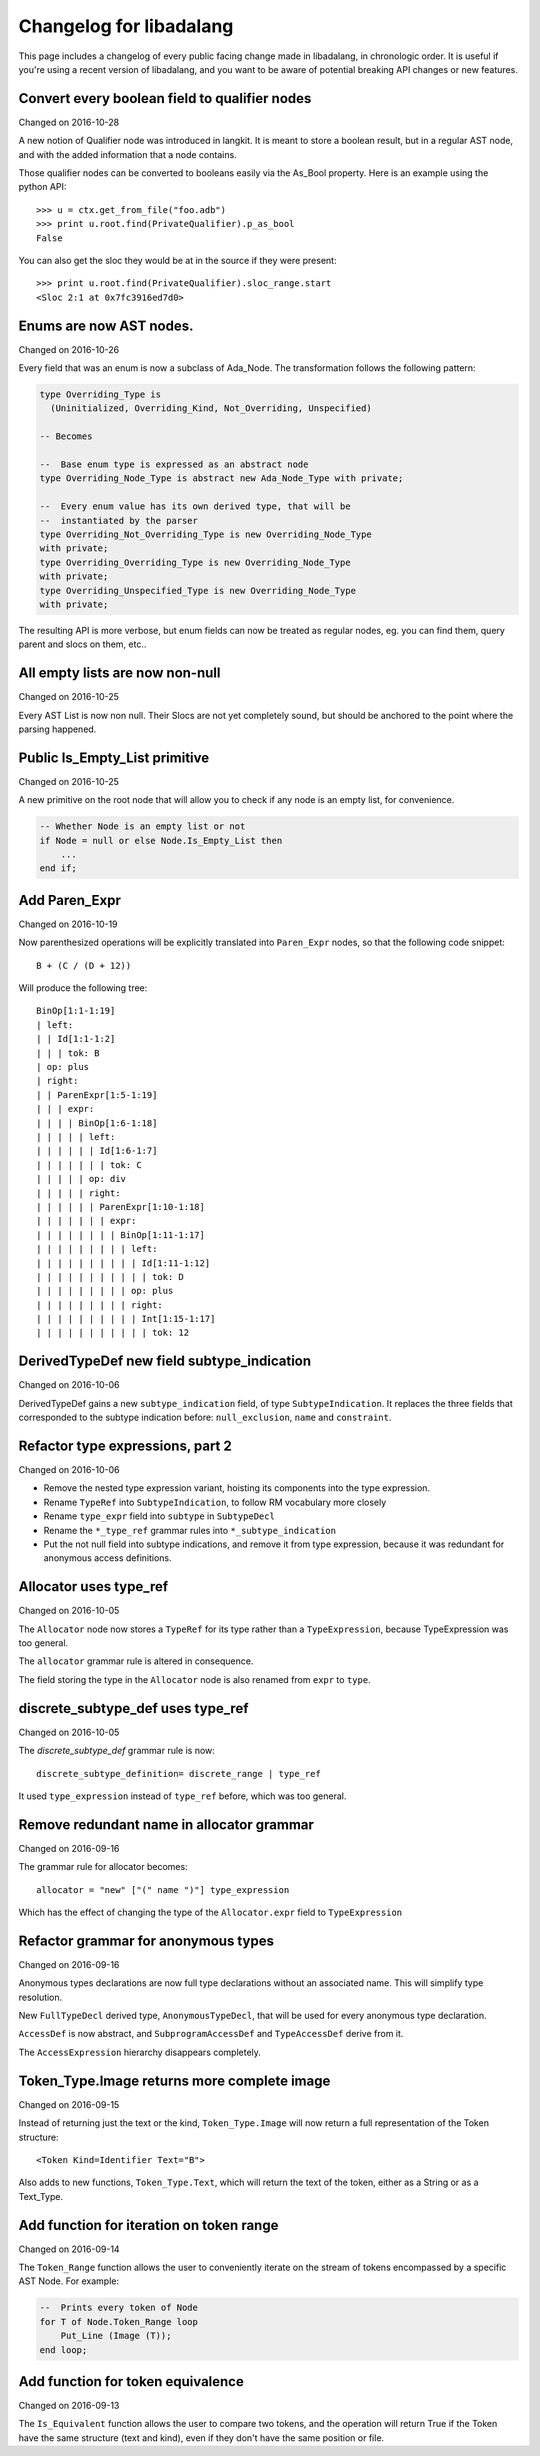 
Changelog for libadalang
========================

This page includes a changelog of every public facing change made in
libadalang, in chronologic order. It is useful if you're using a recent version
of libadalang, and you want to be aware of potential breaking API changes or
new features.

Convert every boolean field to qualifier nodes
----------------------------------------------

Changed on 2016-10-28

A new notion of Qualifier node was introduced in langkit. It is meant to
store a boolean result, but in a regular AST node, and with the added
information that a node contains.

Those qualifier nodes can be converted to booleans easily via the
As_Bool property. Here is an example using the python API::

    >>> u = ctx.get_from_file("foo.adb")
    >>> print u.root.find(PrivateQualifier).p_as_bool
    False

You can also get the sloc they would be at in the source if they were
present::

    >>> print u.root.find(PrivateQualifier).sloc_range.start
    <Sloc 2:1 at 0x7fc3916ed7d0>

Enums are now AST nodes.
------------------------

Changed on 2016-10-26

Every field that was an enum is now a subclass of Ada_Node. The
transformation follows the following pattern:

.. code-block:: ada

   type Overriding_Type is
     (Uninitialized, Overriding_Kind, Not_Overriding, Unspecified)

   -- Becomes

   --  Base enum type is expressed as an abstract node
   type Overriding_Node_Type is abstract new Ada_Node_Type with private;

   --  Every enum value has its own derived type, that will be
   --  instantiated by the parser
   type Overriding_Not_Overriding_Type is new Overriding_Node_Type
   with private;
   type Overriding_Overriding_Type is new Overriding_Node_Type
   with private;
   type Overriding_Unspecified_Type is new Overriding_Node_Type
   with private;

The resulting API is more verbose, but enum fields can now be treated as
regular nodes, eg. you can find them, query parent and slocs on them,
etc..

All empty lists are now non-null
--------------------------------

Changed on 2016-10-25

Every AST List is now non null. Their Slocs are not yet completely
sound, but should be anchored to the point where the parsing happened.

Public Is_Empty_List primitive
------------------------------

Changed on 2016-10-25

A new primitive on the root node that will allow you to check if any
node is an empty list, for convenience.

.. code-block:: ada

    -- Whether Node is an empty list or not
    if Node = null or else Node.Is_Empty_List then
        ...
    end if;

Add Paren_Expr
--------------

Changed on 2016-10-19

Now parenthesized operations will be explicitly translated into
``Paren_Expr`` nodes, so that the following code snippet::

    B + (C / (D + 12))

Will produce the following tree::

    BinOp[1:1-1:19]
    | left:
    | | Id[1:1-1:2]
    | | | tok: B
    | op: plus
    | right:
    | | ParenExpr[1:5-1:19]
    | | | expr:
    | | | | BinOp[1:6-1:18]
    | | | | | left:
    | | | | | | Id[1:6-1:7]
    | | | | | | | tok: C
    | | | | | op: div
    | | | | | right:
    | | | | | | ParenExpr[1:10-1:18]
    | | | | | | | expr:
    | | | | | | | | BinOp[1:11-1:17]
    | | | | | | | | | left:
    | | | | | | | | | | Id[1:11-1:12]
    | | | | | | | | | | | tok: D
    | | | | | | | | | op: plus
    | | | | | | | | | right:
    | | | | | | | | | | Int[1:15-1:17]
    | | | | | | | | | | | tok: 12

DerivedTypeDef new field subtype_indication
-------------------------------------------

Changed on 2016-10-06

DerivedTypeDef gains a new ``subtype_indication`` field, of type
``SubtypeIndication``. It replaces the three fields that corresponded to
the subtype indication before: ``null_exclusion``, ``name`` and
``constraint``.

Refactor type expressions, part 2
---------------------------------

Changed on 2016-10-06

* Remove the nested type expression variant, hoisting its components
  into the type expression.

* Rename ``TypeRef`` into ``SubtypeIndication``, to follow RM vocabulary
  more closely

* Rename ``type_expr`` field into ``subtype`` in ``SubtypeDecl``

* Rename the ``*_type_ref`` grammar rules into ``*_subtype_indication``

* Put the not null field into subtype indications, and remove it
  from type expression, because it was redundant for anonymous access
  definitions.

Allocator uses type_ref
-----------------------

Changed on 2016-10-05

The ``Allocator`` node now stores a ``TypeRef`` for its type rather than a
``TypeExpression``, because TypeExpression was too general.

The ``allocator`` grammar rule is altered in consequence.

The field storing the type in the ``Allocator`` node is also renamed from
``expr`` to ``type``.

discrete_subtype_def uses type_ref
----------------------------------

Changed on 2016-10-05

The `discrete_subtype_def` grammar rule is now::

    discrete_subtype_definition= discrete_range | type_ref

It used ``type_expression`` instead of ``type_ref`` before, which was
too general.

Remove redundant name in allocator grammar
------------------------------------------

Changed on 2016-09-16

The grammar rule for allocator becomes::

    allocator = "new" ["(" name ")"] type_expression

Which has the effect of changing the type of the ``Allocator.expr``
field to ``TypeExpression``

Refactor grammar for anonymous types
------------------------------------

Changed on 2016-09-16

Anonymous types declarations are now full type declarations without an
associated name. This will simplify type resolution.

New ``FullTypeDecl`` derived type, ``AnonymousTypeDecl``, that will be
used for every anonymous type declaration.

``AccessDef`` is now abstract, and ``SubprogramAccessDef`` and
``TypeAccessDef`` derive from it.

The ``AccessExpression`` hierarchy disappears completely.

Token_Type.Image returns more complete image
--------------------------------------------

Changed on 2016-09-15

Instead of returning just the text or the kind, ``Token_Type.Image``
will now return a full representation of the Token structure::

    <Token Kind=Identifier Text="B">

Also adds to new functions, ``Token_Type.Text``, which will return the
text of the token, either as a String or as a Text_Type.

Add function for iteration on token range
-----------------------------------------

Changed on 2016-09-14

The ``Token_Range`` function allows the user to conveniently iterate on
the stream of tokens encompassed by a specific AST Node. For example:

.. code-block:: ada

    --  Prints every token of Node
    for T of Node.Token_Range loop
        Put_Line (Image (T));
    end loop;

Add function for token equivalence
----------------------------------

Changed on 2016-09-13

The ``Is_Equivalent`` function allows the user to compare two tokens,
and the operation will return True if the Token have the same structure
(text and kind), even if they don't have the same position or file.

